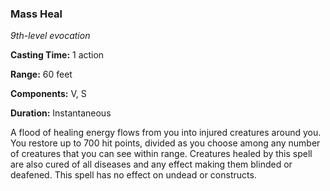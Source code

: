 *** Mass Heal
:PROPERTIES:
:CUSTOM_ID: mass-heal
:END:
/9th-level evocation/

*Casting Time:* 1 action

*Range:* 60 feet

*Components:* V, S

*Duration:* Instantaneous

A flood of healing energy flows from you into injured creatures around
you. You restore up to 700 hit points, divided as you choose among any
number of creatures that you can see within range. Creatures healed by
this spell are also cured of all diseases and any effect making them
blinded or deafened. This spell has no effect on undead or constructs.
